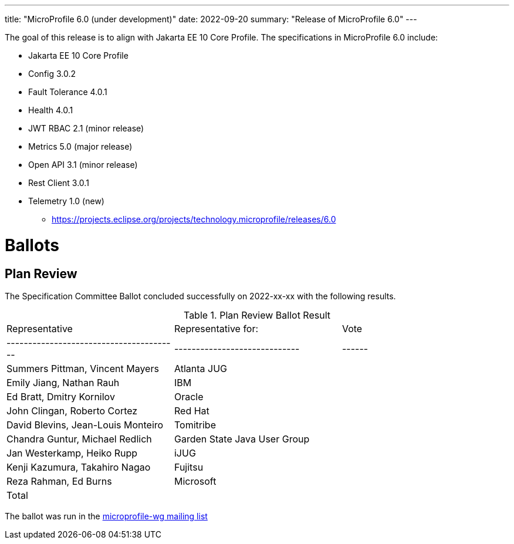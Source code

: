 ---
title: "MicroProfile 6.0 (under development)"
date: 2022-09-20
summary: "Release of MicroProfile 6.0"
---

The goal of this release is to align with Jakarta EE 10 Core Profile. The specifications in MicroProfile 6.0 include:

    ** Jakarta EE 10 Core Profile
    ** Config 3.0.2
    ** Fault Tolerance 4.0.1
    ** Health 4.0.1
    ** JWT RBAC 2.1 (minor release)
    ** Metrics 5.0 (major release)
    ** Open API 3.1 (minor release)
    ** Rest Client 3.0.1
    ** Telemetry 1.0 (new)


* https://projects.eclipse.org/projects/technology.microprofile/releases/6.0

# Ballots

== Plan Review

The Specification Committee Ballot concluded successfully on 2022-xx-xx with the following results.

.Plan Review Ballot Result
|=============================================================================
| Representative                         | Representative for:         | Vote 
|----------------------------------------|-----------------------------|------
| Summers Pittman, Vincent Mayers        | Atlanta JUG                 |    
| Emily Jiang, Nathan Rauh               | IBM                         |        
| Ed Bratt, Dmitry Kornilov              | Oracle                      |        
| John Clingan, Roberto Cortez           | Red Hat                     |      
| David Blevins, Jean-Louis Monteiro     | Tomitribe                   |     
| Chandra Guntur, Michael Redlich        | Garden State Java User Group|     
| Jan Westerkamp, Heiko Rupp             | iJUG                        |     
| Kenji Kazumura, Takahiro Nagao         | Fujitsu                     | 
| Reza Rahman, Ed Burns                  | Microsoft                   |     
| Total                                  |                             |  
|=============================================================================

The ballot was run in the https://www.eclipse.org/lists/microprofile-wg/msgxxx.html[microprofile-wg mailing list]

